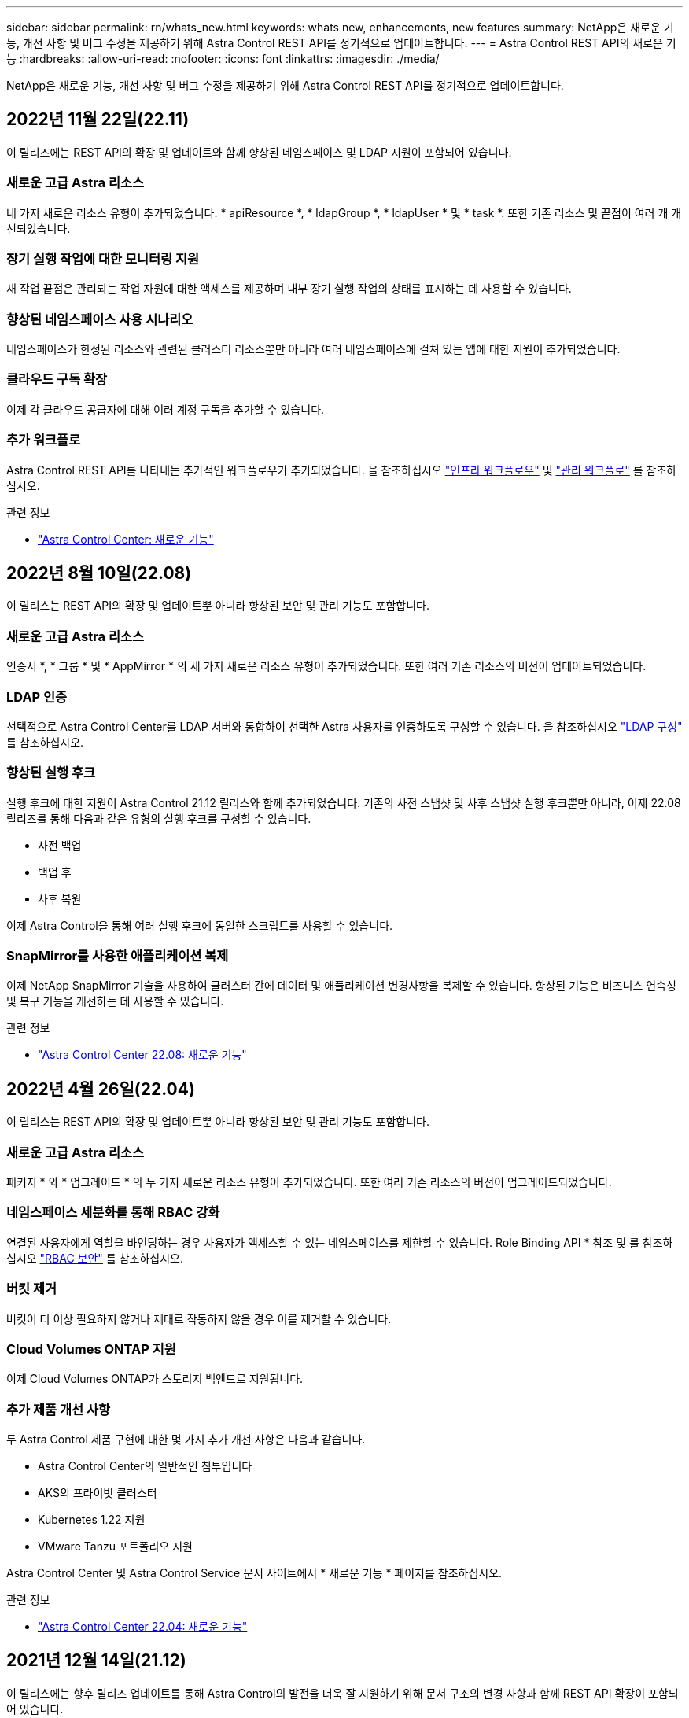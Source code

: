 ---
sidebar: sidebar 
permalink: rn/whats_new.html 
keywords: whats new, enhancements, new features 
summary: NetApp은 새로운 기능, 개선 사항 및 버그 수정을 제공하기 위해 Astra Control REST API를 정기적으로 업데이트합니다. 
---
= Astra Control REST API의 새로운 기능
:hardbreaks:
:allow-uri-read: 
:nofooter: 
:icons: font
:linkattrs: 
:imagesdir: ./media/


[role="lead"]
NetApp은 새로운 기능, 개선 사항 및 버그 수정을 제공하기 위해 Astra Control REST API를 정기적으로 업데이트합니다.



== 2022년 11월 22일(22.11)

이 릴리즈에는 REST API의 확장 및 업데이트와 함께 향상된 네임스페이스 및 LDAP 지원이 포함되어 있습니다.



=== 새로운 고급 Astra 리소스

네 가지 새로운 리소스 유형이 추가되었습니다. * apiResource *, * ldapGroup *, * ldapUser * 및 * task *. 또한 기존 리소스 및 끝점이 여러 개 개선되었습니다.



=== 장기 실행 작업에 대한 모니터링 지원

새 작업 끝점은 관리되는 작업 자원에 대한 액세스를 제공하며 내부 장기 실행 작업의 상태를 표시하는 데 사용할 수 있습니다.



=== 향상된 네임스페이스 사용 시나리오

네임스페이스가 한정된 리소스와 관련된 클러스터 리소스뿐만 아니라 여러 네임스페이스에 걸쳐 있는 앱에 대한 지원이 추가되었습니다.



=== 클라우드 구독 확장

이제 각 클라우드 공급자에 대해 여러 계정 구독을 추가할 수 있습니다.



=== 추가 워크플로

Astra Control REST API를 나타내는 추가적인 워크플로우가 추가되었습니다. 을 참조하십시오 link:../workflows_infra/workflows_infra_before.html["인프라 워크플로우"] 및 link:../workflows/workflows_before.html["관리 워크플로"] 를 참조하십시오.

.관련 정보
* https://docs.netapp.com/us-en/astra-control-center/release-notes/whats-new.html["Astra Control Center: 새로운 기능"^]




== 2022년 8월 10일(22.08)

이 릴리스는 REST API의 확장 및 업데이트뿐 아니라 향상된 보안 및 관리 기능도 포함합니다.



=== 새로운 고급 Astra 리소스

인증서 *, * 그룹 * 및 * AppMirror * 의 세 가지 새로운 리소스 유형이 추가되었습니다. 또한 여러 기존 리소스의 버전이 업데이트되었습니다.



=== LDAP 인증

선택적으로 Astra Control Center를 LDAP 서버와 통합하여 선택한 Astra 사용자를 인증하도록 구성할 수 있습니다. 을 참조하십시오 link:../workflows_infra/ldap_prepare.html["LDAP 구성"] 를 참조하십시오.



=== 향상된 실행 후크

실행 후크에 대한 지원이 Astra Control 21.12 릴리스와 함께 추가되었습니다. 기존의 사전 스냅샷 및 사후 스냅샷 실행 후크뿐만 아니라, 이제 22.08 릴리즈를 통해 다음과 같은 유형의 실행 후크를 구성할 수 있습니다.

* 사전 백업
* 백업 후
* 사후 복원


이제 Astra Control을 통해 여러 실행 후크에 동일한 스크립트를 사용할 수 있습니다.



=== SnapMirror를 사용한 애플리케이션 복제

이제 NetApp SnapMirror 기술을 사용하여 클러스터 간에 데이터 및 애플리케이션 변경사항을 복제할 수 있습니다. 향상된 기능은 비즈니스 연속성 및 복구 기능을 개선하는 데 사용할 수 있습니다.

.관련 정보
* https://docs.netapp.com/us-en/astra-control-center-2208/release-notes/whats-new.html["Astra Control Center 22.08: 새로운 기능"^]




== 2022년 4월 26일(22.04)

이 릴리스는 REST API의 확장 및 업데이트뿐 아니라 향상된 보안 및 관리 기능도 포함합니다.



=== 새로운 고급 Astra 리소스

패키지 * 와 * 업그레이드 * 의 두 가지 새로운 리소스 유형이 추가되었습니다. 또한 여러 기존 리소스의 버전이 업그레이드되었습니다.



=== 네임스페이스 세분화를 통해 RBAC 강화

연결된 사용자에게 역할을 바인딩하는 경우 사용자가 액세스할 수 있는 네임스페이스를 제한할 수 있습니다. Role Binding API * 참조 및 를 참조하십시오 link:../additional/rbac.html["RBAC 보안"] 를 참조하십시오.



=== 버킷 제거

버킷이 더 이상 필요하지 않거나 제대로 작동하지 않을 경우 이를 제거할 수 있습니다.



=== Cloud Volumes ONTAP 지원

이제 Cloud Volumes ONTAP가 스토리지 백엔드로 지원됩니다.



=== 추가 제품 개선 사항

두 Astra Control 제품 구현에 대한 몇 가지 추가 개선 사항은 다음과 같습니다.

* Astra Control Center의 일반적인 침투입니다
* AKS의 프라이빗 클러스터
* Kubernetes 1.22 지원
* VMware Tanzu 포트폴리오 지원


Astra Control Center 및 Astra Control Service 문서 사이트에서 * 새로운 기능 * 페이지를 참조하십시오.

.관련 정보
* https://docs.netapp.com/us-en/astra-control-center-2204/release-notes/whats-new.html["Astra Control Center 22.04: 새로운 기능"^]




== 2021년 12월 14일(21.12)

이 릴리스에는 향후 릴리즈 업데이트를 통해 Astra Control의 발전을 더욱 잘 지원하기 위해 문서 구조의 변경 사항과 함께 REST API 확장이 포함되어 있습니다.



=== Astra Control의 각 릴리스에 대한 Astra 자동화 문서를 분리합니다

Astra Control의 모든 릴리스에는 특정 릴리스의 기능에 맞게 향상되고 조정된 고유한 REST API가 포함되어 있습니다. Astra Control REST API의 각 릴리스에 대한 문서는 이제 관련 GitHub 콘텐츠 저장소와 함께 자체 전용 웹 사이트에서 제공됩니다. 주 문서 사이트입니다 https://docs.netapp.com/us-en/astra-automation/["Astra 제어 자동화"^] 항상 최신 릴리스에 대한 설명서를 포함합니다. 을 참조하십시오 link:../aa-earlier-versions.html["이전 버전의 Astra Control Automation 설명서"] 이전 릴리즈에 대한 자세한 내용은.



=== REST 리소스 유형의 확장

REST 리소스 유형의 수는 실행 후크와 스토리지 백엔드에 중점을 두고 계속 확장됩니다. 새로운 리소스에는 계정, 실행 후크, 후크 소스, 실행 후크 재정의, 클러스터 노드, 관리 스토리지 백엔드, 네임스페이스, 스토리지 디바이스 및 스토리지 노드 을 참조하십시오 link:../endpoints/resources.html["리소스"] 를 참조하십시오.



=== NetApp Astra Control Python SDK

NetApp Astra Control Python SDK는 오픈 소스 패키지로서, Astra Control 환경을 위한 자동화 코드를 더욱 쉽게 개발할 수 있도록 지원합니다. 핵심 요소는 REST API 호출의 복잡성을 추상화하는 일련의 클래스가 포함된 Astra SDK입니다. 또한 Python 클래스를 래핑하고 추상화하여 특정 관리 작업을 실행하는 툴킷 스크립트가 있습니다. 을 참조하십시오 link:../python/astra_toolkits.html["NetApp Astra Control Python SDK"] 를 참조하십시오.

.관련 정보
* https://docs.netapp.com/us-en/astra-control-center-2112/release-notes/whats-new.html["Astra Control Center 21.12: 새로운 기능"^]




== 2021년 8월 5일(21.08)

이 릴리스에는 새로운 Astra 배포 모델 및 REST API의 주요 확장이 포함되어 있습니다.



=== Astra Control Center 배포 모델

이 릴리즈에는 퍼블릭 클라우드 서비스로 제공되는 기존 Astra Control Service 오퍼링 외에도 Astra Control Center 온프레미스 구축 모델도 포함되어 있습니다. 사이트에 Astra Control Center를 설치하여 로컬 Kubernetes 환경을 관리할 수 있습니다. 두 Astra Control 배포 모델은 동일한 REST API를 공유하며, 설명서에 명시된 바와 같이 약간의 차이가 있습니다.



=== REST 리소스 유형의 확장

Astra Control REST API를 통해 액세스할 수 있는 리소스의 수가 크게 확장되었으며, 새로운 리소스 중 다수가 사내 Astra Control Center 오퍼링을 위한 기반을 제공하고 있습니다. 새로운 리소스에는 ASUP, 권한, 기능, 라이센스, 설정, 가입형, 버킷, 클라우드, 클러스터, 관리 클러스터, 스토리지 백엔드 및 스토리지 클래스 을 참조하십시오 link:../endpoints/resources.html["리소스"] 를 참조하십시오.



=== Astra 구축을 지원하는 추가 엔드포인트에는

확장된 REST 리소스 외에도 Astra Control 구축을 지원하는 데 사용할 수 있는 여러 가지 새로운 API 엔드포인트가 있습니다.

OpenAPI 지원:: OpenAPI 엔드포인트는 현재 OpenAPI JSON 문서 및 기타 관련 리소스에 대한 액세스를 제공합니다.
OpenMetrics 지원:: OpenMetrics 엔드포인트는 OpenMetrics 리소스를 통해 계정 메트릭에 액세스할 수 있습니다.


.관련 정보
* https://docs.netapp.com/us-en/astra-control-center-2108/release-notes/whats-new.html["Astra Control Center 21.08: 새로운 기능"^]




== 2021년 4월 15일(21.04)

이 릴리즈에는 다음과 같은 새로운 기능과 향상된 기능이 포함되어 있습니다.



=== REST API 소개

Astra Control REST API는 Astra Control Service 오퍼링과 함께 사용할 수 있습니다. REST 기술과 현재의 모범 사례를 기반으로 개발되었으며 API는 Astra 구축을 자동화하기 위한 기반을 제공하며 다음과 같은 기능과 이점을 제공합니다.

리소스:: 14개의 REST 리소스 유형을 사용할 수 있습니다.
API 토큰 액세스:: REST API에 대한 액세스는 Astra 웹 사용자 인터페이스에서 생성할 수 있는 API 액세스 토큰을 통해 제공됩니다. API 토큰은 API에 대한 보안 액세스를 제공합니다.
컬렉션 지원:: 리소스 컬렉션에 액세스하는 데 사용할 수 있는 다양한 쿼리 매개 변수 집합이 있습니다. 지원되는 일부 작업에는 필터링, 정렬 및 페이지 매김이 포함됩니다.

